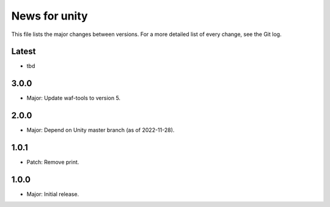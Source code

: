 News for unity
==============

This file lists the major changes between versions. For a more detailed list
of every change, see the Git log.

Latest
------
* tbd

3.0.0
-----
* Major: Update waf-tools to version 5.

2.0.0
-----
* Major: Depend on Unity master branch (as of 2022-11-28).

1.0.1
-----
* Patch: Remove print.

1.0.0
-----
* Major: Initial release.
